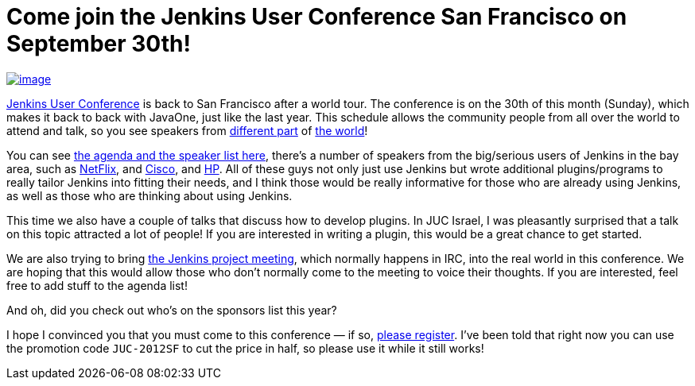 = Come join the Jenkins User Conference San Francisco on September 30th!
:page-tags: general , meetup ,javaone ,juc
:page-author: kohsuke

https://en.wikipedia.org/wiki/Golden_Gate_Bridge[image:https://upload.wikimedia.org/wikipedia/commons/thumb/0/0c/GoldenGateBridge-001.jpg/250px-GoldenGateBridge-001.jpg[image]] +


https://www.cloudbees.com/jenkins-user-conference-2012-san-francisco.cb[Jenkins User Conference] is back to San Francisco after a world tour. The conference is on the 30th of this month (Sunday), which makes it back to back with JavaOne, just like the last year. This schedule allows the community people from all over the world to attend and talk, so you see speakers from https://www.cloudbees.com/jenkins-user-conference-2012-san-francisco-abstracts.cb#JevgeniKabanov[different part] of https://www.cloudbees.com/jenkins-user-conference-2012-san-francisco-abstracts.cb#BaruchSadogursky[the world]! +

You can see https://www.cloudbees.com/jenkins-user-conference-2012-san-francisco.cb[the agenda and the speaker list here], there's a number of speakers from the big/serious users of Jenkins in the bay area, such as https://www.cloudbees.com/jenkins-user-conference-2012-san-francisco-abstracts.cb#JustinRyan[NetFlix], and https://www.cloudbees.com/jenkins-user-conference-2012-san-francisco-abstracts.cb#MaxSpring[Cisco], and https://www.cloudbees.com/jenkins-user-conference-2012-san-francisco-abstracts.cb#JamesBlair[HP]. All of these guys not only just use Jenkins but wrote additional plugins/programs to really tailor Jenkins into fitting their needs, and I think those would be really informative for those who are already using Jenkins, as well as those who are thinking about using Jenkins. +

This time we also have a couple of talks that discuss how to develop plugins. In JUC Israel, I was pleasantly surprised that a talk on this topic attracted a lot of people! If you are interested in writing a plugin, this would be a great chance to get started. +

We are also trying to bring https://wiki.jenkins.io/display/JENKINS/Governance+Meeting+Agenda[the Jenkins project meeting], which normally happens in IRC, into the real world in this conference. We are hoping that this would allow those who don't normally come to the meeting to voice their thoughts. If you are interested, feel free to add stuff to the agenda list! +

And oh, did you check out who's on the sponsors list this year? +

I hope I convinced you that you must come to this conference — if so, https://juc-san-francisco-september-2012-eorg.eventbrite.com/[please register]. I've been told that right now you can use the promotion code `+JUC-2012SF+` to cut the price in half, so please use it while it still works! +
